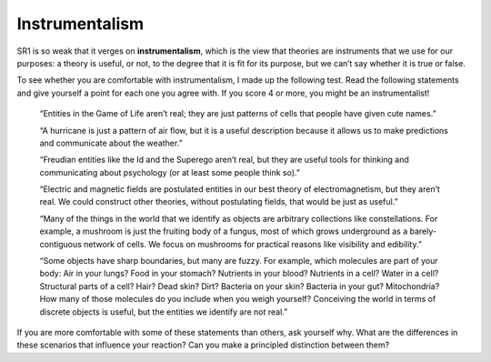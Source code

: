 .. _GOL_8:

Instrumentalism
----------------
SR1 is so weak that it verges on **instrumentalism**, which is the view that theories are instruments that we use for our purposes: a theory is useful, or not, to the degree that it is fit for its purpose, but we can’t say whether it is true or false.

To see whether you are comfortable with instrumentalism, I made up the following test. Read the following statements and give yourself a point for each one you agree with. If you score 4 or more, you might be an instrumentalist!

    “Entities in the Game of Life aren’t real; they are just patterns of cells that people have given cute names.” 

    “A hurricane is just a pattern of air flow, but it is a useful description because it allows us to make predictions and communicate about the weather.” 

    “Freudian entities like the Id and the Superego aren’t real, but they are useful tools for thinking and communicating about psychology (or at least some people think so).” 

    “Electric and magnetic fields are postulated entities in our best theory of electromagnetism, but they aren’t real. We could construct other theories, without postulating fields, that would be just as useful.” 

    “Many of the things in the world that we identify as objects are arbitrary collections like constellations. For example, a mushroom is just the fruiting body of a fungus, most of which grows underground as a barely-contiguous network of cells. We focus on mushrooms for practical reasons like visibility and edibility.” 

    “Some objects have sharp boundaries, but many are fuzzy. For example, which molecules are part of your body: Air in your lungs? Food in your stomach? Nutrients in your blood? Nutrients in a cell? Water in a cell? Structural parts of a cell? Hair? Dead skin? Dirt? Bacteria on your skin? Bacteria in your gut? Mitochondria? How many of those molecules do you include when you weigh yourself? Conceiving the world in terms of discrete objects is useful, but the entities we identify are not real.” 

If you are more comfortable with some of these statements than others, ask yourself why. What are the differences in these scenarios that influence your reaction? Can you make a principled distinction between them?


.. mchoice:: q_7.11
   :answer_a: True
   :answer_b: False
   :correct: b
   :feedback_a: Incorrect, please re-read the section.
   :feedback_b: Correct, instrumentalism is the views on theories not laws.

   Instrumentalism is the view that laws are instruments that we use for our purposes: a law is useful, or not, to the degree that it is fit for its purpose, but we can’t say whether it is true or false.
